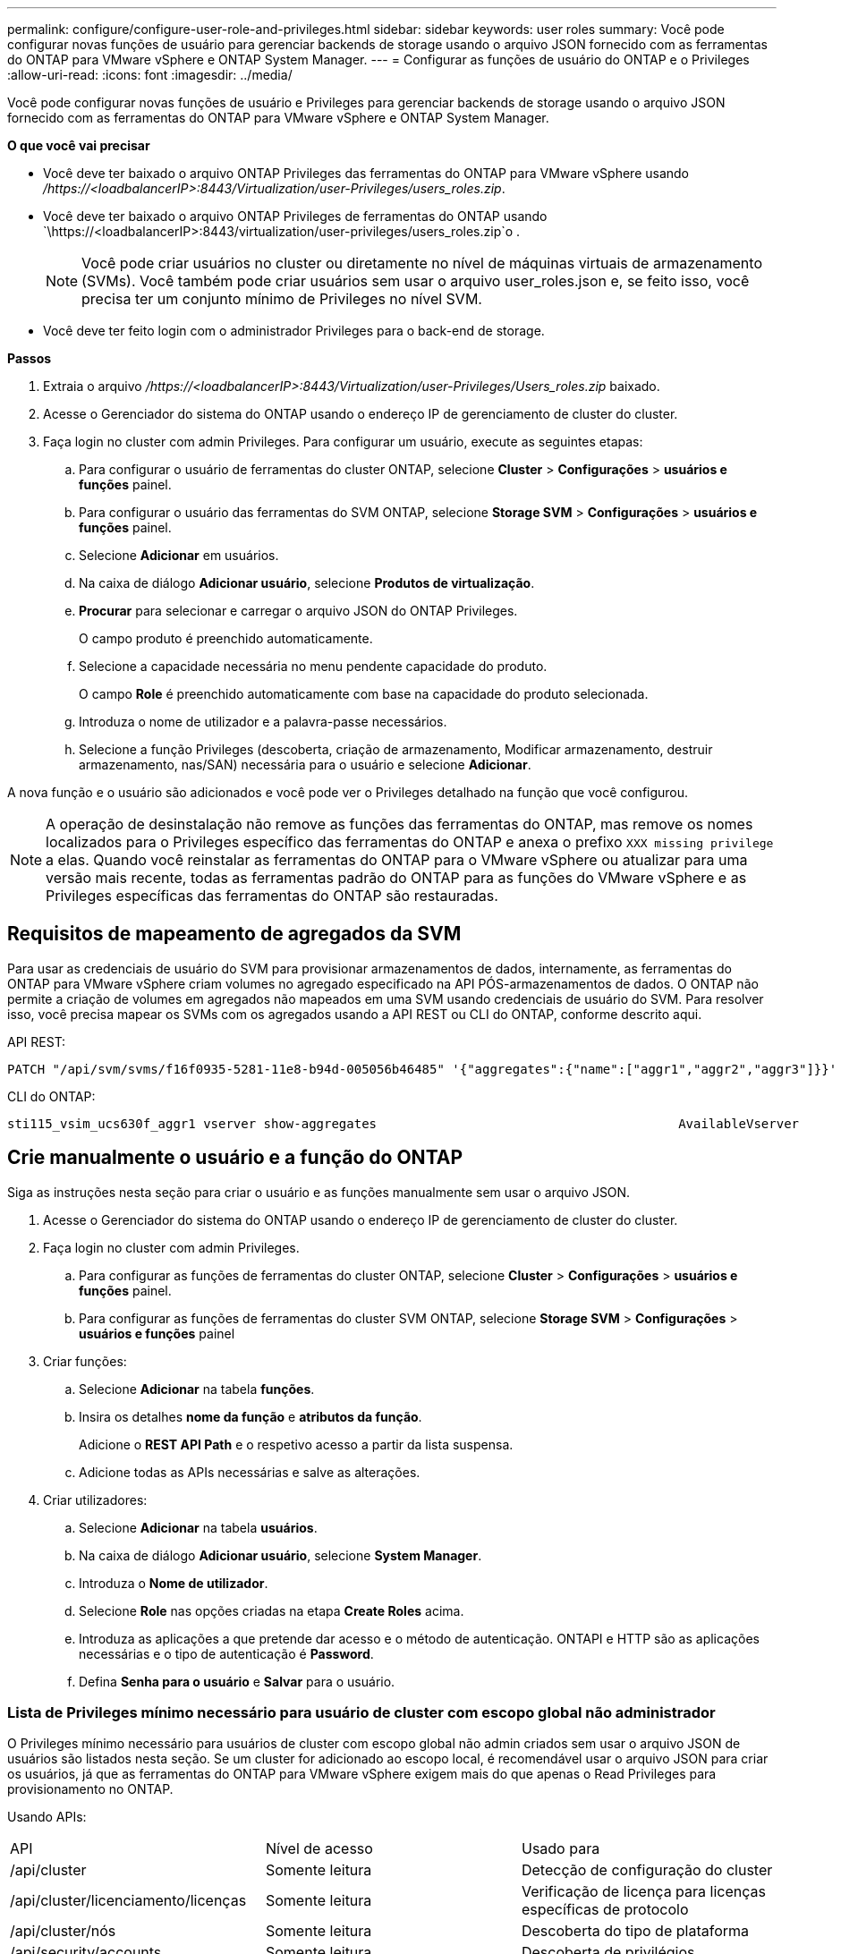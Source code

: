 ---
permalink: configure/configure-user-role-and-privileges.html 
sidebar: sidebar 
keywords: user roles 
summary: Você pode configurar novas funções de usuário para gerenciar backends de storage usando o arquivo JSON fornecido com as ferramentas do ONTAP para VMware vSphere e ONTAP System Manager. 
---
= Configurar as funções de usuário do ONTAP e o Privileges
:allow-uri-read: 
:icons: font
:imagesdir: ../media/


[role="lead"]
Você pode configurar novas funções de usuário e Privileges para gerenciar backends de storage usando o arquivo JSON fornecido com as ferramentas do ONTAP para VMware vSphere e ONTAP System Manager.

*O que você vai precisar*

* Você deve ter baixado o arquivo ONTAP Privileges das ferramentas do ONTAP para VMware vSphere usando _/https://<loadbalancerIP>:8443/Virtualization/user-Privileges/users_roles.zip_.
* Você deve ter baixado o arquivo ONTAP Privileges de ferramentas do ONTAP usando `\https://<loadbalancerIP>:8443/virtualization/user-privileges/users_roles.zip`o .
+

NOTE: Você pode criar usuários no cluster ou diretamente no nível de máquinas virtuais de armazenamento (SVMs). Você também pode criar usuários sem usar o arquivo user_roles.json e, se feito isso, você precisa ter um conjunto mínimo de Privileges no nível SVM.

* Você deve ter feito login com o administrador Privileges para o back-end de storage.


*Passos*

. Extraia o arquivo _/https://<loadbalancerIP>:8443/Virtualization/user-Privileges/Users_roles.zip_ baixado.
. Acesse o Gerenciador do sistema do ONTAP usando o endereço IP de gerenciamento de cluster do cluster.
. Faça login no cluster com admin Privileges. Para configurar um usuário, execute as seguintes etapas:
+
.. Para configurar o usuário de ferramentas do cluster ONTAP, selecione *Cluster* > *Configurações* > *usuários e funções* painel.
.. Para configurar o usuário das ferramentas do SVM ONTAP, selecione *Storage SVM* > *Configurações* > *usuários e funções* painel.
.. Selecione *Adicionar* em usuários.
.. Na caixa de diálogo *Adicionar usuário*, selecione *Produtos de virtualização*.
.. *Procurar* para selecionar e carregar o arquivo JSON do ONTAP Privileges.
+
O campo produto é preenchido automaticamente.

.. Selecione a capacidade necessária no menu pendente capacidade do produto.
+
O campo *Role* é preenchido automaticamente com base na capacidade do produto selecionada.

.. Introduza o nome de utilizador e a palavra-passe necessários.
.. Selecione a função Privileges (descoberta, criação de armazenamento, Modificar armazenamento, destruir armazenamento, nas/SAN) necessária para o usuário e selecione *Adicionar*.




A nova função e o usuário são adicionados e você pode ver o Privileges detalhado na função que você configurou.


NOTE: A operação de desinstalação não remove as funções das ferramentas do ONTAP, mas remove os nomes localizados para o Privileges específico das ferramentas do ONTAP e anexa o prefixo `XXX missing privilege` a elas. Quando você reinstalar as ferramentas do ONTAP para o VMware vSphere ou atualizar para uma versão mais recente, todas as ferramentas padrão do ONTAP para as funções do VMware vSphere e as Privileges específicas das ferramentas do ONTAP são restauradas.



== Requisitos de mapeamento de agregados da SVM

Para usar as credenciais de usuário do SVM para provisionar armazenamentos de dados, internamente, as ferramentas do ONTAP para VMware vSphere criam volumes no agregado especificado na API PÓS-armazenamentos de dados. O ONTAP não permite a criação de volumes em agregados não mapeados em uma SVM usando credenciais de usuário do SVM. Para resolver isso, você precisa mapear os SVMs com os agregados usando a API REST ou CLI do ONTAP, conforme descrito aqui.

API REST:

[listing]
----
PATCH "/api/svm/svms/f16f0935-5281-11e8-b94d-005056b46485" '{"aggregates":{"name":["aggr1","aggr2","aggr3"]}}'
----
CLI do ONTAP:

[listing]
----
sti115_vsim_ucs630f_aggr1 vserver show-aggregates                                        AvailableVserver        Aggregate      State         Size Type    SnapLock Type-------------- -------------- ------- ---------- ------- --------------svm_test       sti115_vsim_ucs630f_aggr1                               online     10.11GB vmdisk  non-snaplock
----


== Crie manualmente o usuário e a função do ONTAP

Siga as instruções nesta seção para criar o usuário e as funções manualmente sem usar o arquivo JSON.

. Acesse o Gerenciador do sistema do ONTAP usando o endereço IP de gerenciamento de cluster do cluster.
. Faça login no cluster com admin Privileges.
+
.. Para configurar as funções de ferramentas do cluster ONTAP, selecione *Cluster* > *Configurações* > *usuários e funções* painel.
.. Para configurar as funções de ferramentas do cluster SVM ONTAP, selecione *Storage SVM* > *Configurações* > *usuários e funções* painel


. Criar funções:
+
.. Selecione *Adicionar* na tabela *funções*.
.. Insira os detalhes *nome da função* e *atributos da função*.
+
Adicione o *REST API Path* e o respetivo acesso a partir da lista suspensa.

.. Adicione todas as APIs necessárias e salve as alterações.


. Criar utilizadores:
+
.. Selecione *Adicionar* na tabela *usuários*.
.. Na caixa de diálogo *Adicionar usuário*, selecione *System Manager*.
.. Introduza o *Nome de utilizador*.
.. Selecione *Role* nas opções criadas na etapa *Create Roles* acima.
.. Introduza as aplicações a que pretende dar acesso e o método de autenticação. ONTAPI e HTTP são as aplicações necessárias e o tipo de autenticação é *Password*.
.. Defina *Senha para o usuário* e *Salvar* para o usuário.






=== Lista de Privileges mínimo necessário para usuário de cluster com escopo global não administrador

O Privileges mínimo necessário para usuários de cluster com escopo global não admin criados sem usar o arquivo JSON de usuários são listados nesta seção. Se um cluster for adicionado ao escopo local, é recomendável usar o arquivo JSON para criar os usuários, já que as ferramentas do ONTAP para VMware vSphere exigem mais do que apenas o Read Privileges para provisionamento no ONTAP.

Usando APIs:

|===


| API | Nível de acesso | Usado para 


| /api/cluster | Somente leitura | Detecção de configuração do cluster 


| /api/cluster/licenciamento/licenças | Somente leitura | Verificação de licença para licenças específicas de protocolo 


| /api/cluster/nós | Somente leitura | Descoberta do tipo de plataforma 


| /api/security/accounts | Somente leitura | Descoberta de privilégios 


| /api/security/roles | Somente leitura | Descoberta de privilégios 


| /api/storage/agregados | Somente leitura | Verificação de espaço agregado durante o provisionamento de armazenamento de dados/volume 


| /api/storage/cluster | Somente leitura | Para obter os dados de espaço e eficiência no nível do cluster 


| /api/storage/discos | Somente leitura | Para obter os discos associados em um agregado 


| /api/storage/qos/políticas | Ler/criar/Modificar | Gerenciamento de políticas de QoS e VM 


| /api/svm/svms | Somente leitura | Para obter a configuração do SVM, no caso de o cluster ser adicionado localmente. 


| /api/network/ip/interfaces | Somente leitura | Back-end de storage: Para identificar o escopo de LIF de gerenciamento é Cluster/SVM 
|===


=== Crie ferramentas do ONTAP para o usuário com escopo de cluster baseado na API do VMware vSphere ONTAP


NOTE: Você precisa de descoberta, criação, modificação e destruição do Privileges para executar operações DE PATCH e reversão automática em caso de falha em datastores. A falta dessas Privileges juntas leva a interrupções no fluxo de trabalho e problemas de limpeza.

Criar ferramentas do ONTAP para o usuário baseado na API do VMware vSphere ONTAP com descoberta, criação de armazenamento, modificação de armazenamento, destruição de armazenamento o Privileges permite iniciar descobertas e gerenciar fluxos de trabalho de ferramentas do ONTAP.

Para criar um usuário com escopo de cluster com todos os Privileges mencionados acima, execute os seguintes comandos:

[listing]
----

security login rest-role create -role <role-name> -api /api/application/consistency-groups -access all

security login rest-role create -role <role-name> -api /api/private/cli/snapmirror -access all

security login rest-role create -role <role-name> -api /api/protocols/nfs/export-policies -access all

security login rest-role create -role <role-name> -api /api/protocols/nvme/subsystem-maps -access all

security login rest-role create -role <role-name> -api /api/protocols/nvme/subsystems -access all

security login rest-role create -role <role-name> -api /api/protocols/san/igroups -access all

security login rest-role create -role <role-name> -api /api/protocols/san/lun-maps -access all

security login rest-role create -role <role-name> -api /api/protocols/san/vvol-bindings -access all

security login rest-role create -role <role-name> -api /api/snapmirror/relationships -access all

security login rest-role create -role <role-name> -api /api/storage/volumes -access all

security login rest-role create -role <role-name> -api "/api/storage/volumes/*/snapshots" -access all

security login rest-role create -role <role-name> -api /api/storage/luns -access all

security login rest-role create -role <role-name> -api /api/storage/namespaces -access all

security login rest-role create -role <role-name> -api /api/storage/qos/policies -access all

security login rest-role create -role <role-name> -api /api/cluster/schedules -access read_create

security login rest-role create -role <role-name> -api /api/snapmirror/policies -access read_create

security login rest-role create -role <role-name> -api /api/storage/file/clone -access read_create

security login rest-role create -role <role-name> -api /api/storage/file/copy -access read_create

security login rest-role create -role <role-name> -api /api/support/ems/application-logs -access read_create

security login rest-role create -role <role-name> -api /api/protocols/nfs/services -access read_modify

security login rest-role create -role <role-name> -api /api/cluster -access readonly

security login rest-role create -role <role-name> -api /api/cluster/jobs -access readonly

security login rest-role create -role <role-name> -api /api/cluster/licensing/licenses -access readonly

security login rest-role create -role <role-name> -api /api/cluster/nodes -access readonly

security login rest-role create -role <role-name> -api /api/cluster/peers -access readonly

security login rest-role create -role <role-name> -api /api/name-services/name-mappings -access readonly

security login rest-role create -role <role-name> -api /api/network/ethernet/ports -access readonly

security login rest-role create -role <role-name> -api /api/network/fc/interfaces -access readonly

security login rest-role create -role <role-name> -api /api/network/fc/logins -access readonly

security login rest-role create -role <role-name> -api /api/network/fc/ports -access readonly

security login rest-role create -role <role-name> -api /api/network/ip/interfaces -access readonly

security login rest-role create -role <role-name> -api /api/protocols/nfs/kerberos/interfaces -access readonly

security login rest-role create -role <role-name> -api /api/protocols/nvme/interfaces -access readonly

security login rest-role create -role <role-name> -api /api/protocols/san/fcp/services -access readonly

security login rest-role create -role <role-name> -api /api/protocols/san/iscsi/services -access readonly

security login rest-role create -role <role-name> -api /api/security/accounts -access readonly

security login rest-role create -role <role-name> -api /api/security/roles -access readonly

security login rest-role create -role <role-name> -api /api/storage/aggregates -access readonly

security login rest-role create -role <role-name> -api /api/storage/cluster -access readonly

security login rest-role create -role <role-name> -api /api/storage/disks -access readonly

security login rest-role create -role <role-name> -api /api/storage/qtrees -access readonly

security login rest-role create -role <role-name> -api /api/storage/quota/reports -access readonly

security login rest-role create -role <role-name> -api /api/storage/snapshot-policies -access readonly

security login rest-role create -role <role-name> -api /api/svm/peers -access readonly

security login rest-role create -role <role-name> -api /api/svm/svms -access readonly

----
Além disso, para o ONTAP versões 9.16.0 e superiores execute o seguinte comando:

[listing]
----
security login rest-role create -role <role-name> -api /api/storage/storage-units -access all
----


=== Crie ferramentas do ONTAP para o usuário com escopo SVM baseado na API do VMware vSphere ONTAP

Para criar um usuário com escopo SVM com todos os Privileges, execute os seguintes comandos:

[listing]
----
security login rest-role create -role <role-name> -api /api/application/consistency-groups -access all -vserver <vserver-name>

security login rest-role create -role <role-name> -api /api/private/cli/snapmirror -access all -vserver <vserver-name>

security login rest-role create -role <role-name> -api /api/protocols/nfs/export-policies -access all -vserver <vserver-name>

security login rest-role create -role <role-name> -api /api/protocols/nvme/subsystem-maps -access all -vserver <vserver-name>

security login rest-role create -role <role-name> -api /api/protocols/nvme/subsystems -access all -vserver <vserver-name>

security login rest-role create -role <role-name> -api /api/protocols/san/igroups -access all -vserver <vserver-name>

security login rest-role create -role <role-name> -api /api/protocols/san/lun-maps -access all -vserver <vserver-name>

security login rest-role create -role <role-name> -api /api/protocols/san/vvol-bindings -access all -vserver <vserver-name>

security login rest-role create -role <role-name> -api /api/snapmirror/relationships -access all -vserver <vserver-name>

security login rest-role create -role <role-name> -api /api/storage/volumes -access all -vserver <vserver-name>

security login rest-role create -role <role-name> -api "/api/storage/volumes/*/snapshots" -access all -vserver <vserver-name>

security login rest-role create -role <role-name> -api /api/storage/luns -access all -vserver <vserver-name>

security login rest-role create -role <role-name> -api /api/storage/namespaces -access all -vserver <vserver-name>

security login rest-role create -role <role-name> -api /api/cluster/schedules -access read_create -vserver <vserver-name>

security login rest-role create -role <role-name> -api /api/snapmirror/policies -access read_create -vserver <vserver-name>

security login rest-role create -role <role-name> -api /api/storage/file/clone -access read_create -vserver <vserver-name>

security login rest-role create -role <role-name> -api /api/storage/file/copy -access read_create -vserver <vserver-name>

security login rest-role create -role <role-name> -api /api/support/ems/application-logs -access read_create -vserver <vserver-name>

security login rest-role create -role <role-name> -api /api/protocols/nfs/services -access read_modify -vserver <vserver-name>

security login rest-role create -role <role-name> -api /api/cluster -access readonly -vserver <vserver-name>

security login rest-role create -role <role-name> -api /api/cluster/jobs -access readonly -vserver <vserver-name>

security login rest-role create -role <role-name> -api /api/cluster/peers -access readonly -vserver <vserver-name>

security login rest-role create -role <role-name> -api /api/name-services/name-mappings -access readonly -vserver <vserver-name>

security login rest-role create -role <role-name> -api /api/network/ethernet/ports -access readonly -vserver <vserver-name>

security login rest-role create -role <role-name> -api /api/network/fc/interfaces -access readonly -vserver <vserver-name>

security login rest-role create -role <role-name> -api /api/network/fc/logins -access readonly -vserver <vserver-name>

security login rest-role create -role <role-name> -api /api/network/ip/interfaces -access readonly -vserver <vserver-name>

security login rest-role create -role <role-name> -api /api/protocols/nfs/kerberos/interfaces -access readonly -vserver <vserver-name>

security login rest-role create -role <role-name> -api /api/protocols/nvme/interfaces -access readonly -vserver <vserver-name>

security login rest-role create -role <role-name> -api /api/protocols/san/fcp/services -access readonly -vserver <vserver-name>

security login rest-role create -role <role-name> -api /api/protocols/san/iscsi/services -access readonly -vserver <vserver-name>

security login rest-role create -role <role-name> -api /api/security/accounts -access readonly -vserver <vserver-name>

security login rest-role create -role <role-name> -api /api/security/roles -access readonly -vserver <vserver-name>

security login rest-role create -role <role-name> -api /api/storage/qtrees -access readonly -vserver <vserver-name>

security login rest-role create -role <role-name> -api /api/storage/quota/reports -access readonly -vserver <vserver-name>

security login rest-role create -role <role-name> -api /api/storage/snapshot-policies -access readonly -vserver <vserver-name>

security login rest-role create -role <role-name> -api /api/svm/peers -access readonly -vserver <vserver-name>

security login rest-role create -role <role-name> -api /api/svm/svms -access readonly -vserver <vserver-name>
----
Além disso, para o ONTAP versões 9.16.0 e superiores execute o seguinte comando:

[listing]
----
security login rest-role create -role <role-name> -api /api/storage/storage-units -access all -vserver <vserver-name>
----
Para criar um novo usuário baseado em API usando as funções baseadas em API criadas acima, execute o seguinte comando:

[listing]
----
security login create -user-or-group-name <user-name> -application http -authentication-method password -role <role-name> -vserver <cluster-or-vserver-name>
----
Exemplo:

[listing]
----
security login create -user-or-group-name testvpsraall -application http -authentication-method password -role OTV_10_VP_SRA_Discovery_Create_Modify_Destroy -vserver C1_sti160-cluster_
----
Para desbloquear a conta, para habilitar o acesso à interface de gerenciamento, execute o seguinte comando:

[listing]
----
security login unlock -user <user-name> -vserver <cluster-or-vserver-name>
----
Exemplo:

[listing]
----
security login unlock -username testvpsraall -vserver C1_sti160-cluster
----


== Atualize as ferramentas do ONTAP para o usuário do VMware vSphere 10,1 para o usuário 10,3

Se as ferramentas do ONTAP para o usuário do VMware vSphere 10,1 forem um usuário com escopo de cluster criado usando o arquivo json, execute os seguintes comandos na CLI do ONTAP usando o usuário admin para atualizar para a versão 10,3.

Para obter recursos do produto:

* VSC
* Fornecedor VSC e VASA
* VSC e SRA
* VSC, Fornecedor VASA e SRA.


Cluster Privileges -

_security login role create -role <existing-role-name> -cmddirname "vserver nvme namespace show" -access all_

_security login role create -role <existing-role-name> -cmddirname "vserver nvme sub show" -access all_

_security login role create -role <existing-role-name> -cmddirname "vserver nvme system host show" -access all_

_security login role create -role <existing-role-name> -cmddirname "vserver nvme sub system map show" -access all_

_security login role create -role <existing-role-name> -cmddirname "vserver nvme show-interface" -access read_

_security login role create -role <existing-role-name> -cmddirname "vserver nvme subystem host add" -access all_

_security login role create -role <existing-role-name> -cmddirname "vserver nvme subystem map add" -access all_

_security login role create -role <existing-role-name> -cmddirname "vserver nvme namespace delete" -access all_

_security login role create -role <existing-role-name> -cmddirname "vserver nvme subystem delete" -access all_

_security login role create -role <existing-role-name> -cmddirname "vserver nvme subystem host remove" -access all_

_security login role create -role <existing-role-name> -cmddirname "vserver nvme subystem map remove" -access all_

Se as ferramentas do ONTAP para o usuário do VMware vSphere 10,1 forem um usuário com escopo SVM criado usando o arquivo json, execute os seguintes comandos na CLI do ONTAP usando o usuário admin para atualizar para a versão 10,3.

SVM Privileges -

_security login role create -role <existing-role-name> -cmddirname "vserver nvme namespace show" -access all -vserver <vserver-name>_

_security login role create -role <existing-role-name> -cmddirname "vserver nvme sub show" -access all -vserver <vserver-name>_

_security login role create -role <existing-role-name> -cmddirname "vserver nvme system host show" -access all -vserver <vserver-name>_

_security login role create -role <existing-role-name> -cmddirname "vserver nvme sub system map show" -access all -vserver <vserver-name>_

_security login role create -role <existing-role-name> -cmddirname "vserver nvme show-interface" -access read -vserver <vserver-name>_

_security login role create -role <existing-role-name> -cmddirname "vserver nvme subystem host add" -access all -vserver <vserver-name>_

_security login role create -role <existing-role-name> -cmddirname "vserver nvme subystem map add" -access all -vserver <vserver-name>_

_security login role create -role <existing-role-name> -cmddirname "vserver nvme namespace delete" -access all -vserver <vserver-name>_

_security login role create -role <existing-role-name> -cmddirname "vserver nvme sub-element delete" -access all -vserver <vserver-name>_

_security login role create -role <existing-role-name> -cmddirname "vserver nvme subystem host remove" -access all -vserver <vserver-name>_

_security login role create -role <existing-role-name> -cmddirname "vserver nvme subystem map remove" -access all -vserver <vserver-name>_

Adicionar o comando _vserver nvme namespace show_ e _vserver nvme subsistema show_ à função existente adiciona os seguintes comandos.

[listing]
----
vserver nvme namespace create

vserver nvme namespace modify

vserver nvme subsystem create

vserver nvme subsystem modify

----
